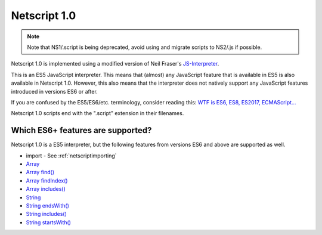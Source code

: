 .. _netscript1:

Netscript 1.0
=============

.. note:: Note that NS1/.script is being deprecated, avoid using and migrate
        scripts to NS2/.js if possible.

Netscript 1.0 is implemented using a modified version of Neil Fraser's
`JS-Interpreter <https://github.com/NeilFraser/JS-Interpreter>`_.

This is an ES5 JavaScript interpreter. This means that (almost) any JavaScript feature
that is available in ES5 is also available in Netscript 1.0. However, this also means
that the interpreter does not natively support any JavaScript features introduced in versions
ES6 or after.

If you are confused by the ES5/ES6/etc. terminology, consider reading this:
`WTF is ES6, ES8, ES2017, ECMAScript... <https://codeburst.io/javascript-wtf-is-es6-es8-es-2017-ecmascript-dca859e4821c>`_

Netscript 1.0 scripts end with the ".script" extension in their filenames.

Which ES6+ features are supported?
----------------------------------

Netscript 1.0 is a ES5 interpreter, but the following features from versions ES6 and
above are supported as well.

* import - See :ref:`netscriptimporting`
* `Array <https://developer.mozilla.org/en-US/docs/Web/JavaScript/Reference/Global_Objects/Array>`_
* `Array find() <https://developer.mozilla.org/en-US/docs/Web/JavaScript/Reference/Global_Objects/Array/find>`_
* `Array findIndex() <https://developer.mozilla.org/en-US/docs/Web/JavaScript/Reference/Global_Objects/Array/findIndex>`_
* `Array includes() <https://developer.mozilla.org/en-US/docs/Web/JavaScript/Reference/Global_Objects/Array/includes>`_
* `String <https://developer.mozilla.org/en-US/docs/Web/JavaScript/Reference/Global_Objects/String>`_
* `String endsWith() <https://developer.mozilla.org/en-US/docs/Web/JavaScript/Reference/Global_Objects/String/endsWith>`_
* `String includes() <https://developer.mozilla.org/en-US/docs/Web/JavaScript/Reference/Global_Objects/String/includes>`_
* `String startsWith() <https://developer.mozilla.org/en-US/docs/Web/JavaScript/Reference/Global_Objects/String/startsWith>`_

